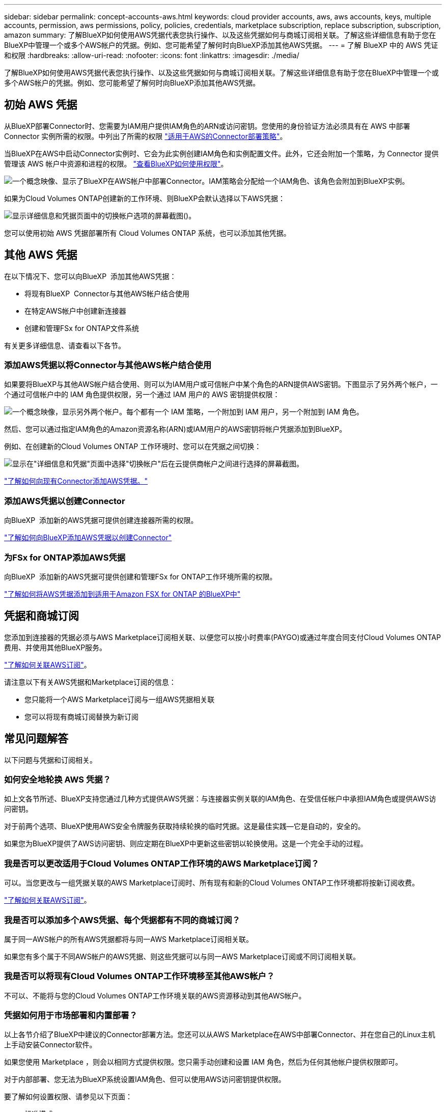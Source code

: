 ---
sidebar: sidebar 
permalink: concept-accounts-aws.html 
keywords: cloud provider accounts, aws, aws accounts, keys, multiple accounts, permission, aws permissions, policy, policies, credentials, marketplace subscription, replace subscription, subscription, amazon 
summary: 了解BlueXP如何使用AWS凭据代表您执行操作、以及这些凭据如何与商城订阅相关联。了解这些详细信息有助于您在BlueXP中管理一个或多个AWS帐户的凭据。例如、您可能希望了解何时向BlueXP添加其他AWS凭据。 
---
= 了解 BlueXP 中的 AWS 凭证和权限
:hardbreaks:
:allow-uri-read: 
:nofooter: 
:icons: font
:linkattrs: 
:imagesdir: ./media/


[role="lead"]
了解BlueXP如何使用AWS凭据代表您执行操作、以及这些凭据如何与商城订阅相关联。了解这些详细信息有助于您在BlueXP中管理一个或多个AWS帐户的凭据。例如、您可能希望了解何时向BlueXP添加其他AWS凭据。



== 初始 AWS 凭据

从BlueXP部署Connector时、您需要为IAM用户提供IAM角色的ARN或访问密钥。您使用的身份验证方法必须具有在 AWS 中部署 Connector 实例所需的权限。中列出了所需的权限 link:task-install-connector-aws-bluexp.html#step-2-set-up-aws-permissions["适用于AWS的Connector部署策略"]。

当BlueXP在AWS中启动Connector实例时、它会为此实例创建IAM角色和实例配置文件。此外，它还会附加一个策略，为 Connector 提供管理该 AWS 帐户中资源和进程的权限。 link:reference-permissions-aws.html["查看BlueXP如何使用权限"]。

image:diagram_permissions_initial_aws.png["一个概念映像、显示了BlueXP在AWS帐户中部署Connector。IAM策略会分配给一个IAM角色、该角色会附加到BlueXP实例。"]

如果为Cloud Volumes ONTAP创建新的工作环境、则BlueXP会默认选择以下AWS凭据：

image:screenshot_accounts_select_aws.gif["显示详细信息和凭据页面中的切换帐户选项的屏幕截图()。"]

您可以使用初始 AWS 凭据部署所有 Cloud Volumes ONTAP 系统，也可以添加其他凭据。



== 其他 AWS 凭据

在以下情况下、您可以向BlueXP  添加其他AWS凭据：

* 将现有BlueXP  Connector与其他AWS帐户结合使用
* 在特定AWS帐户中创建新连接器
* 创建和管理FSx for ONTAP文件系统


有关更多详细信息、请查看以下各节。



=== 添加AWS凭据以将Connector与其他AWS帐户结合使用

如果要将BlueXP与其他AWS帐户结合使用、则可以为IAM用户或可信帐户中某个角色的ARN提供AWS密钥。下图显示了另外两个帐户，一个通过可信帐户中的 IAM 角色提供权限，另一个通过 IAM 用户的 AWS 密钥提供权限：

image:diagram_permissions_multiple_aws.png["一个概念映像，显示另外两个帐户。每个都有一个 IAM 策略，一个附加到 IAM 用户，另一个附加到 IAM 角色。"]

然后、您可以通过指定IAM角色的Amazon资源名称(ARN)或IAM用户的AWS密钥将帐户凭据添加到BlueXP。

例如、在创建新的Cloud Volumes ONTAP 工作环境时、您可以在凭据之间切换：

image:screenshot_accounts_switch_aws.png["显示在\"详细信息和凭据\"页面中选择\"切换帐户\"后在云提供商帐户之间进行选择的屏幕截图。"]

link:task-adding-aws-accounts.html#add-additional-credentials-to-a-connector["了解如何向现有Connector添加AWS凭据。"]



=== 添加AWS凭据以创建Connector

向BlueXP  添加新的AWS凭据可提供创建连接器所需的权限。

link:task-adding-aws-accounts.html#add-additional-credentials-to-a-connector["了解如何向BlueXP添加AWS凭据以创建Connector"]



=== 为FSx for ONTAP添加AWS凭据

向BlueXP  添加新的AWS凭据可提供创建和管理FSx for ONTAP工作环境所需的权限。

https://docs.netapp.com/us-en/bluexp-fsx-ontap/requirements/task-setting-up-permissions-fsx.html["了解如何将AWS凭据添加到适用于Amazon FSX for ONTAP 的BlueXP中"^]



== 凭据和商城订阅

您添加到连接器的凭据必须与AWS Marketplace订阅相关联、以便您可以按小时费率(PAYGO)或通过年度合同支付Cloud Volumes ONTAP费用、并使用其他BlueXP服务。

link:task-adding-aws-accounts.html#subscribe["了解如何关联AWS订阅"]。

请注意以下有关AWS凭据和Marketplace订阅的信息：

* 您只能将一个AWS Marketplace订阅与一组AWS凭据相关联
* 您可以将现有商城订阅替换为新订阅




== 常见问题解答

以下问题与凭据和订阅相关。



=== 如何安全地轮换 AWS 凭据？

如上文各节所述、BlueXP支持您通过几种方式提供AWS凭据：与连接器实例关联的IAM角色、在受信任帐户中承担IAM角色或提供AWS访问密钥。

对于前两个选项、BlueXP使用AWS安全令牌服务获取持续轮换的临时凭据。这是最佳实践—它是自动的，安全的。

如果您为BlueXP提供了AWS访问密钥、则应定期在BlueXP中更新这些密钥以轮换使用。这是一个完全手动的过程。



=== 我是否可以更改适用于Cloud Volumes ONTAP工作环境的AWS Marketplace订阅？

可以。当您更改与一组凭据关联的AWS Marketplace订阅时、所有现有和新的Cloud Volumes ONTAP工作环境都将按新订阅收费。

link:task-adding-aws-accounts.html#subscribe["了解如何关联AWS订阅"]。



=== 我是否可以添加多个AWS凭据、每个凭据都有不同的商城订阅？

属于同一AWS帐户的所有AWS凭据都将与同一AWS Marketplace订阅相关联。

如果您有多个属于不同AWS帐户的AWS凭据、则这些凭据可以与同一AWS Marketplace订阅或不同订阅相关联。



=== 我是否可以将现有Cloud Volumes ONTAP工作环境移至其他AWS帐户？

不可以、不能将与您的Cloud Volumes ONTAP工作环境关联的AWS资源移动到其他AWS帐户。



=== 凭据如何用于市场部署和内置部署？

以上各节介绍了BlueXP中建议的Connector部署方法。您还可以从AWS Marketplace在AWS中部署Connector、并在您自己的Linux主机上手动安装Connector软件。

如果您使用 Marketplace ，则会以相同方式提供权限。您只需手动创建和设置 IAM 角色，然后为任何其他帐户提供权限即可。

对于内部部署、您无法为BlueXP系统设置IAM角色、但可以使用AWS访问密钥提供权限。

要了解如何设置权限、请参见以下页面：

* 标准模式
+
** link:task-install-connector-aws-marketplace.html#step-2-set-up-aws-permissions["为AWS Marketplace部署设置权限"]
** link:task-install-connector-on-prem.html#step-4-set-up-cloud-permissions["设置对内置部署的权限"]


* link:task-prepare-restricted-mode.html#step-6-prepare-cloud-permissions["设置受限模式的权限"]
* link:task-prepare-private-mode.html#step-6-prepare-cloud-permissions["设置私有模式的权限"]

